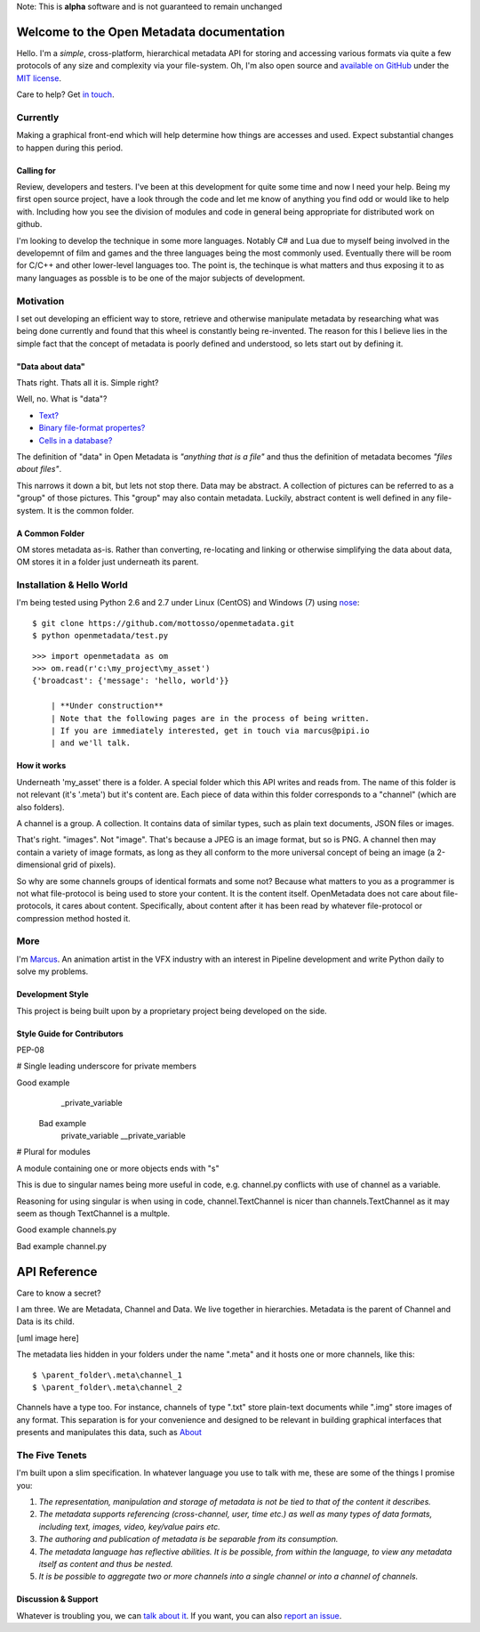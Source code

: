 | Note: This is **alpha** software and is not guaranteed to remain unchanged

Welcome to the Open Metadata documentation
===========================================

Hello. I'm a *simple*, cross-platform, hierarchical metadata API for storing and accessing various formats via quite a few protocols of any size and complexity via your file-system. Oh, I'm also open source and `available on GitHub <https://github.com/mottosso/openmetadata>`_ under the `MIT license <http://opensource.org/licenses/MIT>`_.

Care to help? Get `in touch <marcus@pipi.io>`_.

Currently
----------
Making a graphical front-end which will help determine how things are accesses and used. Expect substantial changes to happen during this period.

.. image:: currently.png

Calling for
~~~~~~~~~~~
Review, developers and testers. I've been at this development for quite some time and now I need your help. Being my first open source project, have a look through the code and let me know of anything you find odd or would like to help with. Including how you see the division of modules and code in general being appropriate for distributed work on github.

I'm looking to develop the technique in some more languages. Notably C# and Lua due to myself being involved in the developemnt of film and games and the three languages being the most commonly used. Eventually there will be room for C/C++ and other lower-level languages too. The point is, the techinque is what matters and thus exposing it to as many languages as possble is to be one of the major subjects of development.

Motivation
-----------
I set out developing an efficient way to store, retrieve and otherwise manipulate metadata by researching what was being done currently and found that this wheel is constantly being re-invented. The reason for this I believe lies in the simple fact that the concept of metadata is poorly defined and understood, so lets start out by defining it.

"Data about data"
~~~~~~~~~~~~~~~~~~

Thats right. Thats all it is. Simple right? 

Well, no. What is "data"?

* `Text? <http://media.npr.org/assets/img/2013/06/19/istock_000018865341large-b25b5ec24a67b7c6f1e4cd830f7024f2edda78bc-s6-c30.jpg>`_
* `Binary file-format propertes? <http://i.msdn.microsoft.com/dynimg/IC534518.png>`_
* `Cells in a database? <https://support.shotgunsoftware.com/entries/24806218-query-various-values-names>`_

The definition of "data" in Open Metadata is *"anything that is a file"* and thus the definition of metadata becomes *"files about files"*.


This narrows it down a bit, but lets not stop there. Data may be abstract. A collection of pictures can be referred to as a "group" of those pictures. This "group" may also contain metadata. Luckily, abstract content is well defined in any file-system. It is the common folder.

A Common Folder
~~~~~~~~~~~~~~~~~~
OM stores metadata as-is. Rather than converting, re-locating and linking or otherwise simplifying the data about data, OM stores it in a folder just underneath its parent.


Installation & Hello World
--------------------------
I'm being tested using Python 2.6 and 2.7 under Linux (CentOS) and Windows (7) using `nose <https://pypi.python.org/pypi/nose/1.3.0>`_::

    $ git clone https://github.com/mottosso/openmetadata.git
    $ python openmetadata/test.py

::

    >>> import openmetadata as om
    >>> om.read(r'c:\my_project\my_asset')
    {'broadcast': {'message': 'hello, world'}}

	| **Under construction**
	| Note that the following pages are in the process of being written.
	| If you are immediately interested, get in touch via marcus@pipi.io
	| and we'll talk.

How it works
~~~~~~~~~~~~
Underneath 'my_asset' there is a folder. A special folder which this API writes and reads from. The name of this folder is not relevant (it's '.meta') but it's content are. Each piece of data within this folder corresponds to a "channel" (which are also folders).

A channel is a group. A collection. It contains data of similar types, such as plain text documents, JSON files or images.

That's right. "images". Not "image". That's because a JPEG is an image format, but so is PNG. A channel then may contain a variety of image formats, as long as they all conform to the more universal concept of being an image (a 2-dimensional grid of pixels).

So why are some channels groups of identical formats and some not? Because what matters to you as a programmer is not what file-protocol is being used to store your content. It is the content itself. OpenMetadata does not care about file-protocols, it cares about content. Specifically, about content after it has been read by whatever file-protocol or compression method hosted it.

More
----
I'm `Marcus <http://uk.linkedin.com/in/marcusottosson/>`_. An animation artist in the VFX industry with an interest in Pipeline development and write Python daily to solve my problems.

Development Style
~~~~~~~~~~~~~~~~~
This project is being built upon by a proprietary project being developed on the side.

Style Guide for Contributors
~~~~~~~~~~~~~~~~~~~~~~~~~~~~~
PEP-08

# Single leading underscore for private members

Good example
 	_private_variable

 Bad example
  	private_variable
  	__private_variable

# Plural for modules

A module containing one or more objects ends with "s"

This is due to singular names being more useful in code, 
e.g. channel.py conflicts with use of channel as a variable.

Reasoning for using singular is when using in code, channel.TextChannel is nicer
than channels.TextChannel as it may seem as though TextChannel is a multple.

Good example
channels.py

Bad example
channel.py


API Reference
==============
Care to know a secret?

I am three. We are Metadata, Channel and Data. We live together in hierarchies. Metadata is the parent of Channel and Data is its child.

[uml image here]

The metadata lies hidden in your folders under the name ".meta" and it hosts one or more channels, like this::

    $ \parent_folder\.meta\channel_1
    $ \parent_folder\.meta\channel_2

Channels have a type too. For instance, channels of type ".txt" store plain-text documents while ".img" store images of any format. This separation is for your convenience and designed to be relevant in building graphical interfaces that presents and manipulates this data, such as `About <http://pipi.io/about>`_


The Five Tenets
---------------
I'm built upon a slim specification. In whatever language you use to talk with me, these are some of the things I promise you:
 
1. *The representation, manipulation and storage of metadata is not be tied to that of the content it describes.*
2. *The metadata supports referencing (cross-channel, user, time etc.) as well as many types of data formats, including text, images, video, key/value pairs etc.*
3. *The authoring and publication of metadata is be separable from its consumption.*
4. *The metadata language has reflective abilities. It is be possible, from within the language, to view any metadata itself as content and thus be nested.*
5. *It is be possible to aggregate two or more channels into a single channel or into a channel of channels.*

Discussion & Support
~~~~~~~~~~~~~~~~~~~~~
Whatever is troubling you, we can `talk about it <https://groups.google.com/forum/#!forum/open-metadata>`_. If you want, you can also `report an issue <https://github.com/mottosso/openmetadata/issues>`_.
